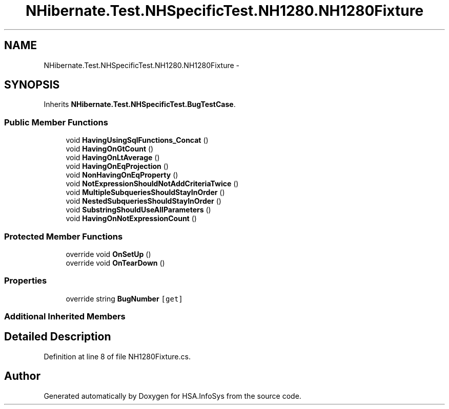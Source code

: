 .TH "NHibernate.Test.NHSpecificTest.NH1280.NH1280Fixture" 3 "Fri Jul 5 2013" "Version 1.0" "HSA.InfoSys" \" -*- nroff -*-
.ad l
.nh
.SH NAME
NHibernate.Test.NHSpecificTest.NH1280.NH1280Fixture \- 
.SH SYNOPSIS
.br
.PP
.PP
Inherits \fBNHibernate\&.Test\&.NHSpecificTest\&.BugTestCase\fP\&.
.SS "Public Member Functions"

.in +1c
.ti -1c
.RI "void \fBHavingUsingSqlFunctions_Concat\fP ()"
.br
.ti -1c
.RI "void \fBHavingOnGtCount\fP ()"
.br
.ti -1c
.RI "void \fBHavingOnLtAverage\fP ()"
.br
.ti -1c
.RI "void \fBHavingOnEqProjection\fP ()"
.br
.ti -1c
.RI "void \fBNonHavingOnEqProperty\fP ()"
.br
.ti -1c
.RI "void \fBNotExpressionShouldNotAddCriteriaTwice\fP ()"
.br
.ti -1c
.RI "void \fBMultipleSubqueriesShouldStayInOrder\fP ()"
.br
.ti -1c
.RI "void \fBNestedSubqueriesShouldStayInOrder\fP ()"
.br
.ti -1c
.RI "void \fBSubstringShouldUseAllParameters\fP ()"
.br
.ti -1c
.RI "void \fBHavingOnNotExpressionCount\fP ()"
.br
.in -1c
.SS "Protected Member Functions"

.in +1c
.ti -1c
.RI "override void \fBOnSetUp\fP ()"
.br
.ti -1c
.RI "override void \fBOnTearDown\fP ()"
.br
.in -1c
.SS "Properties"

.in +1c
.ti -1c
.RI "override string \fBBugNumber\fP\fC [get]\fP"
.br
.in -1c
.SS "Additional Inherited Members"
.SH "Detailed Description"
.PP 
Definition at line 8 of file NH1280Fixture\&.cs\&.

.SH "Author"
.PP 
Generated automatically by Doxygen for HSA\&.InfoSys from the source code\&.
